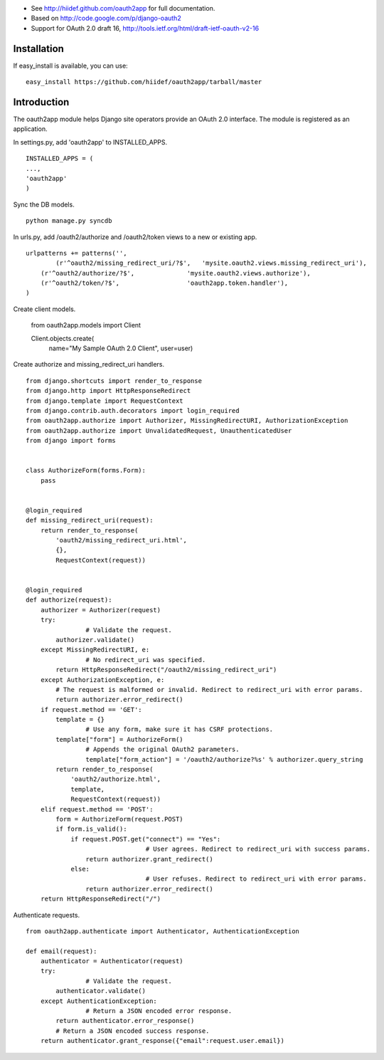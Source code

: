 
* See http://hiidef.github.com/oauth2app for full documentation. 
* Based on http://code.google.com/p/django-oauth2
* Support for OAuth 2.0 draft 16, http://tools.ietf.org/html/draft-ietf-oauth-v2-16

Installation
------------

If easy_install is available, you can use: ::

    easy_install https://github.com/hiidef/oauth2app/tarball/master

Introduction
------------

The oauth2app module helps Django site operators provide an OAuth 2.0 interface. The module
is registered as an application.

In settings.py, add 'oauth2app' to INSTALLED_APPS. ::


	INSTALLED_APPS = (
	...,
	'oauth2app' 
	)

Sync the DB models. ::

	python manage.py syncdb

In urls.py, add /oauth2/authorize and /oauth2/token views to a new or existing app. ::

	urlpatterns += patterns('',
		(r'^oauth2/missing_redirect_uri/?$',   'mysite.oauth2.views.missing_redirect_uri'),
	    (r'^oauth2/authorize/?$',         	   'mysite.oauth2.views.authorize'),
	    (r'^oauth2/token/?$',             	   'oauth2app.token.handler'),
	)
	
Create client models.

	from oauth2app.models import Client

	Client.objects.create(
	    name="My Sample OAuth 2.0 Client",
	    user=user)

Create authorize and missing_redirect_uri handlers. ::

	from django.shortcuts import render_to_response
	from django.http import HttpResponseRedirect
	from django.template import RequestContext
	from django.contrib.auth.decorators import login_required
	from oauth2app.authorize import Authorizer, MissingRedirectURI, AuthorizationException
	from oauth2app.authorize import UnvalidatedRequest, UnauthenticatedUser
	from django import forms


	class AuthorizeForm(forms.Form):
	    pass


	@login_required
	def missing_redirect_uri(request):
	    return render_to_response(
	        'oauth2/missing_redirect_uri.html', 
	        {}, 
	        RequestContext(request))


	@login_required
	def authorize(request):
	    authorizer = Authorizer(request)
	    try:
			# Validate the request.
	        authorizer.validate()
	    except MissingRedirectURI, e:
			# No redirect_uri was specified.
	        return HttpResponseRedirect("/oauth2/missing_redirect_uri")
	    except AuthorizationException, e:
	        # The request is malformed or invalid. Redirect to redirect_uri with error params.
	        return authorizer.error_redirect()
	    if request.method == 'GET':
	        template = {}
			# Use any form, make sure it has CSRF protections.
	        template["form"] = AuthorizeForm()
			# Appends the original OAuth2 parameters.
			template["form_action"] = '/oauth2/authorize?%s' % authorizer.query_string
	        return render_to_response(
	            'oauth2/authorize.html', 
	            template, 
	            RequestContext(request))
	    elif request.method == 'POST':
	        form = AuthorizeForm(request.POST)
	        if form.is_valid():
	            if request.POST.get("connect") == "Yes":
					# User agrees. Redirect to redirect_uri with success params.
	                return authorizer.grant_redirect()
	            else:
					# User refuses. Redirect to redirect_uri with error params.
	                return authorizer.error_redirect()
	    return HttpResponseRedirect("/")

Authenticate requests. ::

	from oauth2app.authenticate import Authenticator, AuthenticationException

	def email(request):
	    authenticator = Authenticator(request)
	    try:
			# Validate the request.
	        authenticator.validate()
	    except AuthenticationException:
			# Return a JSON encoded error response.
	        return authenticator.error_response()
		# Return a JSON encoded success response.
	    return authenticator.grant_response({"email":request.user.email})    
